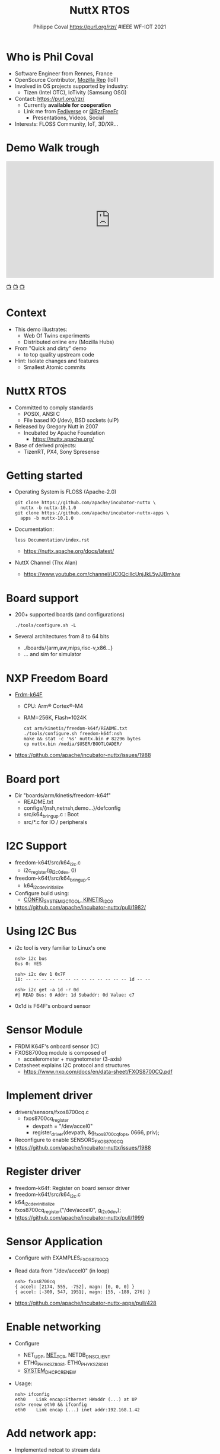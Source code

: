 #+TITLE: NuttX RTOS
#+AUTHOR: Philippe Coval https://purl.org/rzr/ #IEEE WF-IOT 2021
#+EMAIL: rzr@users.sf.net

#+OPTIONS: num:nil, timestamp:nil, toc:nil, tags:nil, ^:nil, tag:nil, italic:nil
#+REVEAL_DEFAULT_FRAG_STYLE: appear
#+REVEAL_DEFAULT_SLIDE_BACKGROUND: https://pbs.twimg.com/media/EsCkVi_XMAQPhWa?format=jpg#ieee.jpg
#+REVEAL_DEFAULT_SLIDE_BACKGROUND_OPACITY: 0.02
#+REVEAL_HEAD_PREAMBLE: <meta name="description" content="Emilia Pincab profile">
#+REVEAL_HLEVEL: 3
#+REVEAL_INIT_OPTIONS: transition:'zoom'
#+REVEAL_POSTAMBLE: <p> Created by Philippe Coval <https://purl.org/rzr/> </p>
#+REVEAL_ROOT: https://cdn.jsdelivr.net/gh/hakimel/reveal.js@3.9.2/
#+REVEAL_SLIDE_FOOTER:
#+REVEAL_THEME: night
#+REVEAL_SLIDE_HEADER:
#+REVEAL_PLUGINS: (highlight)
#+MACRO: tags-on-export (eval (format "%s" (cond ((org-export-derived-backend-p org-export-current-backend 'md) "#+OPTIONS: tags:1") ((org-export-derived-backend-p org-export-current-backend 'reveal) "#+OPTIONS: tags:nil num:nil reveal_single_file:t"))))
#+ATTR_HTML: :width 5% :align right
#  LocalWords:  Rennes Yocto Fediverse WebThings IoTivity Tizen IoT Scalability OSS

#+ATTR_HTML: :width 15% :align right
[[https://pbs.twimg.com/media/EsCkVi_XMAQPhWa?format=jpg&name=small#ieee.jpg]]


* Who is Phil Coval
  :PROPERTIES:
  :reveal_background: ../../file/rzr.png
  :reveal_background_opacity: 0.05
  :END:
   #+ATTR_REVEAL: :frag (fade-in fade-in fade-in fade-in)
  - Software Engineer from Rennes, France
  - OpenSource Contributor, [[https://wiki.mozilla.org/User:Rzr][Mozilla Rep]] (IoT)
  - Involved in OS projects supported by industry:
    - Tizen (Intel OTC), IoTivity (Samsung OSG)
  - Contact: <https://purl.org/rzr/>
    - Currently *available for cooperation*
    - Link me from [[https://purl.org/rzr/social][Fediverse]] or [[https://twitter.com/RzrFreeFr/status/1308364944988155907][@RzrFreeFr]]
      - Presentations, Videos, Social
  - Interests: FLOSS Community, IoT, 3D/XR...

* Demo Walk trough
  :PROPERTIES:
  :reveal_background: https://camposv-makers.fr/wp-content/uploads/2018/11/camposvmakers-affiche-1.jpg
  :reveal_background_opacity: 0.1
  :END:

@@html:<iframe width="560" height="315" sandbox="allow-same-origin allow-scripts allow-popups" title="weboftwins-osvehicle-2020-rzr" src="https://diode.zone/videos/embed/0fa193ab-8fa9-4946-ba14-18006887cb33" frameborder="0" allowfullscreen></iframe>@@

[[https://diode.zone/videos/watch/0fa193ab-8fa9-4946-ba14-18006887cb33#weboftwins-osvehicle-2020-rzr][📺]]
[[http://purl.org/rzr/youtube#:TODO:2021:][📺]]
[[http://purl.org/rzr/videos][📺]]
* Context
  - This demo illustrates:
    - Web Of Twins experiments
    - Distributed online env (Mozilla Hubs)
  - From "Quick and dirty" demo
    - to top quality upstream code
  - Hint: Isolate changes and features
    - Smallest Atomic commits
* NuttX RTOS
  :PROPERTIES:
  :reveal_background: https://static.developer.sony.com/images/image/v6/s3/uploads/2019/11/NuttX_logo.jpg
  :reveal_background_opacity: 0.1
  :END:
   #+ATTR_REVEAL: :frag (fade-in)
  - Committed to comply standards
    - POSIX, ANSI C
    - File based IO (/dev), BSD sockets (uIP)
  - Released by Gregory Nutt in 2007
    - Incubated by Apache Foundation
      - https://nuttx.apache.org/
  - Base of derived projects:
    - TizenRT, PX4, Sony Spresense

* Getting started
  - Operating System is FLOSS (Apache-2.0)
    #+BEGIN_SRC
    git clone https://github.com/apache/incubator-nuttx \
      nuttx -b nuttx-10.1.0 
    git clone https://github.com/apache/incubator-nuttx-apps \
      apps -b nuttx-10.1.0
    #+END_SRC
  - Documentation:
    #+BEGIN_SRC
    less Documentation/index.rst
    #+END_SRC
    - https://nuttx.apache.org/docs/latest/
  - NuttX Channel (Thx Alan)
    - https://www.youtube.com/channel/UC0QciIlcUnjJkL5yJJBmluw
* Board support
  - 200+ supported boards (and configurations)
    #+BEGIN_SRC
    ./tools/configure.sh -L
    #+END_SRC
  - Several architectures from 8 to 64 bits
    - ./boards/{arm,avr,mips,risc-v,x86...}
    - ... and sim for simulator
* NXP Freedom Board
  - [[http://www.nxp.com/frdm-k64F#:2020][Frdm-k64F]]
    - CPU: Arm® Cortex®-M4
    - RAM=256K, Flash=1024K
    #+BEGIN_SRC
    cat arm/kinetis/freedom-k64f/README.txt
    ./tools/configure.sh freedom-k64f:nsh
    make && stat -c '%s' nuttx.bin # 82296 bytes
    cp nuttx.bin /media/$USER/BOOTLOADER/
    #+END_SRC
  - https://github.com/apache/incubator-nuttx/issues/1988
* Board port
  - Dir "boards/arm/kinetis/freedom-k64f" 
    - README.txt
    - configs/{nsh,netnsh,demo...}/defconfig
    - src/k64_bringup.c : Boot
    - src/*.c for IO / peripherals
* I2C Support
  - freedom-k64f/src/k64_i2c.c
    - i2c_register(g_i2c0_dev, 0)
  - freedom-k64f/src/k64_bringup.c
    - k64_i2cdev_initialize
  - Configure build using:
    - [[https://github.com/apache/incubator-nuttx/pull/2047][CONFIG_SYSTEM_I2CTOOL, KINETIS_I2C0]]
  - https://github.com/apache/incubator-nuttx/pull/1982/

* Using I2C Bus
  - i2c tool is very familiar to Linux's one
    #+BEGIN_SRC
        nsh> i2c bus
        Bus 0: YES   

        nsh> i2c dev 1 0x7F
        10: -- -- -- -- -- -- -- -- -- -- -- -- -- 1d -- --

        nsh> i2c get -a 1d -r 0d
        #| READ Bus: 0 Addr: 1d Subaddr: 0d Value: c7
    #+END_SRC
  - 0x1d is F64F's onboard sensor

* Sensor Module
  - FRDM K64F's onboard sensor (IC)
  - FXOS8700cq module is composed of
    - accelerometer + magnetometer (3-axis)
  - Datasheet explains I2C protocol and structures 
    - https://www.nxp.com/docs/en/data-sheet/FXOS8700CQ.pdf  

* Implement driver
  - drivers/sensors/fxos8700cq.c 
    - fxos8700cq_register
      - devpath = "/dev/accel0"
      - register_driver(devpath, &g_fxos8700cqfops, 0666, priv);
  - Reconfigure to enable SENSORS_FXOS8700CQ
  - https://github.com/apache/incubator-nuttx/issues/1988

* Register driver
  - freedom-k64f: Register on board sensor driver
  - freedom-k64f/src/k64_i2c.c
  - k64_i2cdev_initialize
  - fxos8700cq_register("/dev/accel0", g_i2c0_dev);
  - https://github.com/apache/incubator-nuttx/pull/1999

* Sensor Application
  - Configure with EXAMPLES_FXOS8700CQ
  - Read data from "/dev/accel0" (in loop)
    #+BEGIN_SRC
  nsh> fxos8700cq
  { accel: [2174, 555, -752], magn: [0, 0, 0] }
  { accel: [-300, 547, 1951], magn: [55, -188, 276] }
    #+END_SRC
  - https://github.com/apache/incubator-nuttx-apps/pull/428
* Enable networking
  - Configure
    - NET_UDP, [[https://github.com/apache/incubator-nuttx/pull/2333][NET_TCP]], NETDB_DNSCLIENT
    - ETH0_PHY_KSZ8081. ETH0_PHY_KSZ8081
    - [[https://github.com/apache/incubator-nuttx/pull/2069][SYSTEM_DHCPC_RENEW]]
  - Usage:
    #+BEGIN_SRC
    nsh> ifconfig
    eth0    Link encap:Ethernet HWaddr (...) at UP
    nsh> renew eth0 && ifconfig
    eth0    Link encap (...) inet addr:192.168.1.42
    #+END_SRC
* Add network app:
  - Implemented netcat to stream data
    - apps/netutils/netcat/README.md
  - As server or client
    #+BEGIN_SRC
    netcat 192.168.1.55 31337 /proc/version
    #+END_SRC
  - Select application NETUTILS_NETCAT 
  - https://github.com/apache/incubator-nuttx/pull/2333
  - https://github.com/apache/incubator-nuttx-apps/pull/482
* Pipe stream
  #+BEGIN_SRC
  mkfifo /dev/fifo
  fxos8700cq > /dev/fifo &
  fxos8700cq [7:100]
  netcat 192.168.1.55 31337  /dev/fifo
  #+END_SRC
* Summary
  #+ATTR_REVEAL: :frag (fade-in)
  - NuttX RTOS is
  - Supporting standards
    - Close to Linux
  - base to adapt to new hardware
    - Boards bringup
    - Peripheral drivers
  - Supporting applications
    - OS can chain them
  
* Resources and more:
  #+ATTR_REVEAL: :frag (fade-in)
  - https://purl.org/rzr/
  - https://purl.org/rzr/weboftwins
  - https://purl.org/rzr/presentations
    
* Extra Demo

@@html:<iframe width="560" height="315" sandbox="allow-same-origin allow-scripts allow-popups" title="web-of-twins-fosdem-2020-rzr" src="https://diode.zone/videos/embed/3f1a5ceb-8f67-42fd-87a2-3cbf52b8f4ec" frameborder="0" allowfullscreen></iframe>@@

[[https://diode.zone/videos/watch/0fa193ab-8fa9-4946-ba14-18006887cb33#weboftwins-osvehicle-2020-rzr][📺]]
[[http://purl.org/rzr/youtube#:TODO:2021:][📺]]
[[http://purl.org/rzr/videos][📺]]

* Extra Challenge

@@html:<iframe width="560" height="315" sandbox="allow-same-origin allow-scripts allow-popups" title="pinball-sensor-rzr-2020" src="https://diode.zone/videos/embed/b764fc94-b455-45f5-a62a-24ec6131112e" frameborder="0" allowfullscreen></iframe>@@

[[https://diode.zone/videos/watch/0fa193ab-8fa9-4946-ba14-18006887cb33#weboftwins-osvehicle-2020-rzr][📺]]
[[http://purl.org/rzr/youtube#:TODO:2021:][📺]]
[[http://purl.org/rzr/videos][📺]]


* Video Playback

@@html:<iframe width="560" height="315" sandbox="allow-same-origin allow-scripts allow-popups" title="nuttx-ieee-wf-iot-2021-rzr" src="https://peertube.debian.social/videos/embed/55582fc3-ab7a-47c2-8927-b0b82aac3044#nuttx-ieee-wf-iot-2021-rzr" frameborder="0" allowfullscreen></iframe>@@

[[https://peertube.debian.social/videos/watch/55582fc3-ab7a-47c2-8927-b0b82aac3044#nuttx-ieee-wf-iot-2021-rzr][📺]]
[[http://purl.org/rzr/youtube#:TODO:2021:][📺]]
[[http://purl.org/rzr/videos][📺]]

* Upcoming

 - <https://purl.org/rzr/presentations>

* More
  - https://purl.org/rzr/
  - https://purl.org/rzr/presentations
  - https://purl.org/rzr/demo
  - https://purl.org/rzr/weboftwins
  - https://purl.org/rzr/social
  - https://purl.org/rzr/video

* Playlist

@@html:<iframe src="https://purl.org/rzr/embed#:2021:" width="640" height="360" frameborder="0" allow="fullscreen" allowfullscreen></iframe>@@

[[https://peertube.debian.social/accounts/rzr_guest#][📺]]
[[https://diode.zone/video-channels/www.rzr.online.fr#][📺]]
[[http://purl.org/rzr/youtube#:TODO:2021:][📺]]
[[http://purl.org/rzr/videos][📺]]

#+BEGIN_NOTES
  - <2021-06-24 Thu> : https://wfiot2021.iot.ieee.org/authors-proposers/

  - Reference configuration:
    - freedom-k64f/configs/nsh/defconfig  
  - Build and copy to mass storage
    - Thx got CONFIG_RAW_BINARY
  - Console on USB
    - Thx CONFIG_KINETIS_UART3=y
    - Thx CONFIG_UART0_SERIAL_CONSOLE=y
  - 0d28:0204 NXP ARM mbed
#+END_NOTES

#  LocalWords:  Rennes Yocto Fediverse WebThings IoTivity Tizen IoT
#  LocalWords:  WoT
